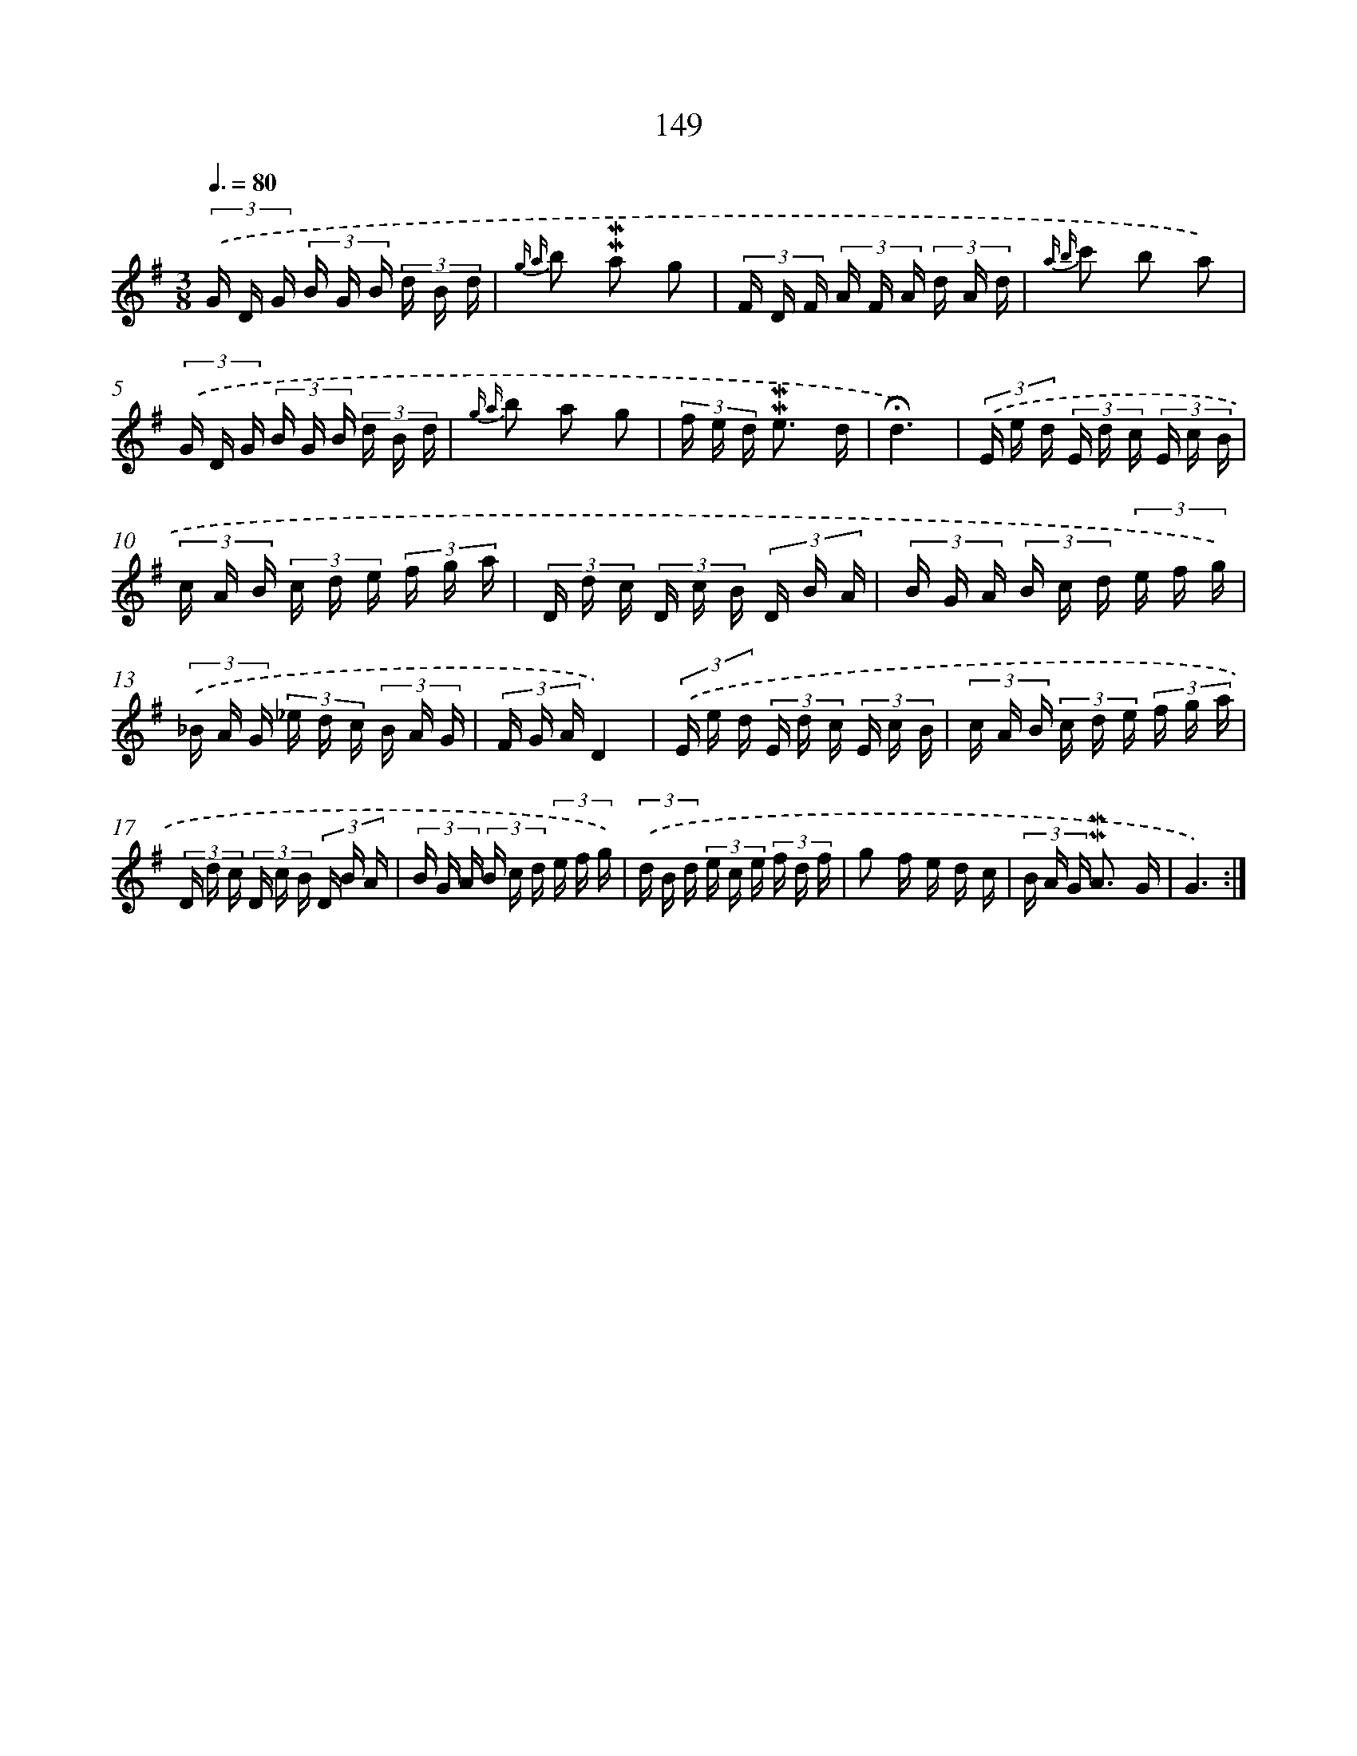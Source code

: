 X: 10387
T: 149
%%abc-version 2.0
%%abcx-abcm2ps-target-version 5.9.1 (29 Sep 2008)
%%abc-creator hum2abc beta
%%abcx-conversion-date 2018/11/01 14:37:05
%%humdrum-veritas 936382045
%%humdrum-veritas-data 3047313282
%%continueall 1
%%barnumbers 0
L: 1/16
M: 3/8
Q: 3/8=80
K: G clef=treble
(3.('G D G (3B G B (3d B d |
{g a} b2 !mordent!!mordent!a2 g2 |
(3F D F (3A F A (3d A d |
{a b} c'2 b2 a2) |
(3.('G D G (3B G B (3d B d |
{g a} b2 a2 g2 |
(3f e d !mordent!!mordent!e3 d |
!fermata!d6) |
(3.('E e d (3E d c (3E c B |
(3c A B (3c d e (3f g a |
(3D d c (3D c B (3D B A |
(3B G A (3B c d (3e f g) |
(3.('_B A G (3_e d c (3B A G |
(3F G AD4) |
(3.('E e d (3E d c (3E c B |
(3c A B (3c d e (3f g a |
(3D d c (3D c B (3D B A |
(3B G A (3B c d (3e f g) |
(3.('d B d (3e c e (3f d f |
g2 f e d c |
(3B A G !mordent!!mordent!A3 G |
G6) :|]

